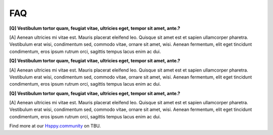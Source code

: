 FAQ
==================

**[Q] Vestibulum tortor quam, feugiat vitae, ultricies eget, tempor sit amet, ante.?**

[A] Aenean ultricies mi vitae est. Mauris placerat eleifend leo. Quisque sit amet est et sapien ullamcorper pharetra. Vestibulum erat wisi, condimentum sed, commodo vitae, ornare sit amet, wisi. Aenean fermentum, elit eget tincidunt condimentum, eros ipsum rutrum orci, sagittis tempus lacus enim ac dui.

**[Q] Vestibulum tortor quam, feugiat vitae, ultricies eget, tempor sit amet, ante.?**

[A] Aenean ultricies mi vitae est. Mauris placerat eleifend leo. Quisque sit amet est et sapien ullamcorper pharetra. Vestibulum erat wisi, condimentum sed, commodo vitae, ornare sit amet, wisi. Aenean fermentum, elit eget tincidunt condimentum, eros ipsum rutrum orci, sagittis tempus lacus enim ac dui.

**[Q] Vestibulum tortor quam, feugiat vitae, ultricies eget, tempor sit amet, ante.?**

[A] Aenean ultricies mi vitae est. Mauris placerat eleifend leo. Quisque sit amet est et sapien ullamcorper pharetra. Vestibulum erat wisi, condimentum sed, commodo vitae, ornare sit amet, wisi. Aenean fermentum, elit eget tincidunt condimentum, eros ipsum rutrum orci, sagittis tempus lacus enim ac dui.

Find more at our `Hsppy.community <http://www.koalastothemax.com/>`_ on TBU.